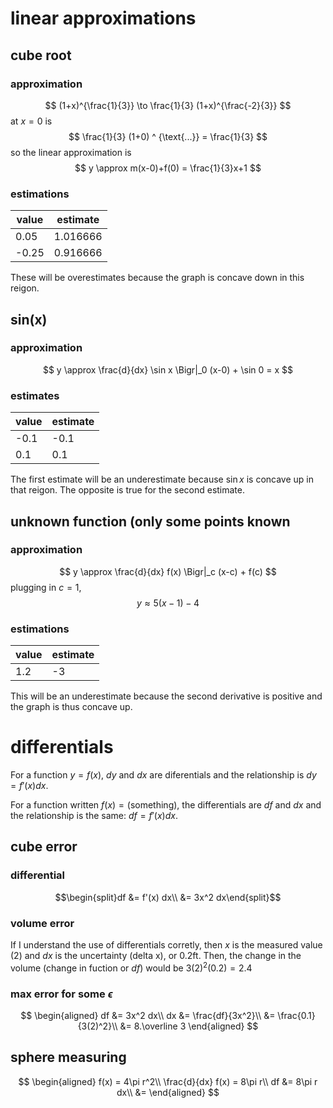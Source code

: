 #+AUTHOR: Exr0n

* linear approximations

** cube root

*** approximation
	\[ (1+x)^{\frac{1}{3}} \to \frac{1}{3} (1+x)^{\frac{-2}{3}} \]
	at $x = 0$ is
	\[ \frac{1}{3} (1+0) ^ {\text{...}} = \frac{1}{3} \]
	so the linear approximation is
	\[ y \approx m(x-0)+f(0) = \frac{1}{3}x+1 \]
*** estimations
	| value | estimate |
	|-------+----------|
	|  0.05 | 1.016666 |
	| -0.25 | 0.916666 |

	These will be overestimates because the graph is concave down in this reigon.

** sin(x)

*** approximation
	\[ y \approx \frac{d}{dx} \sin x \Bigr|_0 (x-0) + \sin 0 = x \]

*** estimates
	| value | estimate |
	|-------+----------|
	|  -0.1 |     -0.1 |
	|   0.1 |      0.1 |

	The first estimate will be an underestimate because $\sin x$ is concave up in that reigon. The opposite is true for the second estimate.

** unknown function (only some points known

*** approximation
	\[ y \approx \frac{d}{dx} f(x) \Bigr|_c (x-c) + f(c) \]
	plugging in $c = 1$,
	\[ y \approx 5(x-1)-4 \]

*** estimations
	| value | estimate |
	|-------+----------|
	|   1.2 |       -3 |

	This will be an underestimate because the second derivative is positive and the graph is thus concave up.



* differentials
  For a function $y = f(x)$, $dy$ and $dx$ are diferentials and the relationship is $dy = f'(x) dx$.

  For a function written $f(x) = \text{(something)}$, the differentials are $df$ and $dx$ and the relationship is the same: $df = f'(x) dx$.

** cube error

*** differential

	\[\begin{split}df &= f'(x) dx\\ &= 3x^2 dx\end{split}\]

*** volume error
	If I understand the use of differentials corretly, then $x$ is the measured value ($2$) and $dx$ is the uncertainty (delta x), or $0.2 \text{ft}$.
	Then, the change in the volume (change in fuction or $df$) would be $3(2)^2 (0.2) = 2.4$

*** max error for some $\epsilon$
	\[
	\begin{aligned}
	df &= 3x^2 dx\\
	dx &= \frac{df}{3x^2}\\
       &= \frac{0.1}{3(2)^2}\\
       &= 8.\overline 3
	\end{aligned}
	\]

** sphere measuring
   \[
   \begin{aligned}
   f(x) = 4\pi r^2\\
   \frac{d}{dx} f(x) = 8\pi r\\
   df &= 8\pi r dx\\
   &=
   \end{aligned}
   \]
